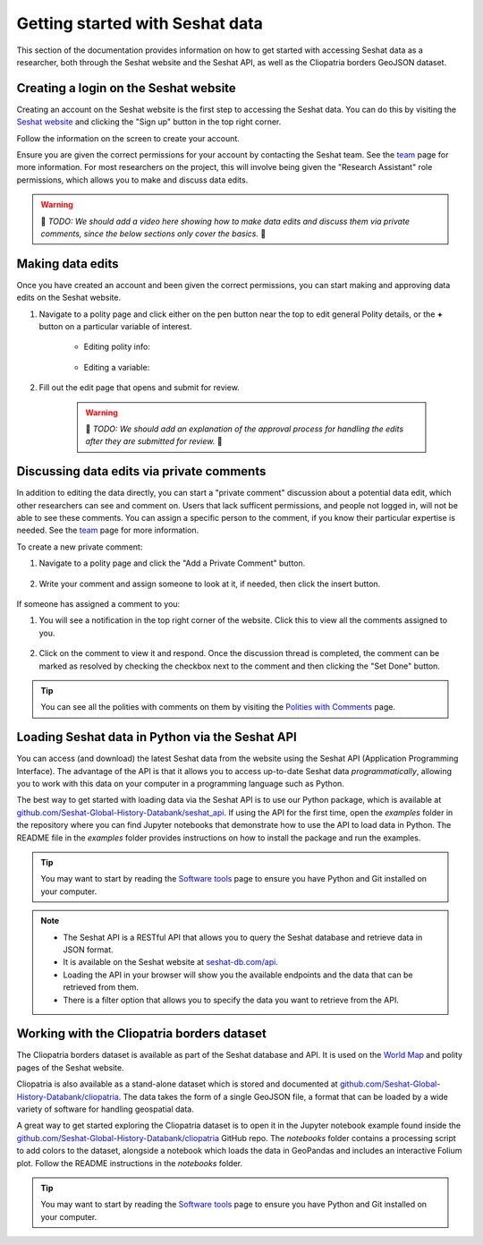 Getting started with Seshat data
=================================

This section of the documentation provides information on how to get started with accessing Seshat data as a researcher, both through the Seshat website and the Seshat API, as well as the Cliopatria borders GeoJSON dataset.

Creating a login on the Seshat website
---------------------------------------

Creating an account on the Seshat website is the first step to accessing the Seshat data. You can do this by visiting the `Seshat website <https://seshat-db.com/>`_ and clicking the "Sign up" button in the top right corner.

Follow the information on the screen to create your account.

Ensure you are given the correct permissions for your account by contacting the Seshat team.
See the `team <../team.rst>`_ page for more information.
For most researchers on the project, this will involve being given the "Research Assistant" role permissions, which allows you to make and discuss data edits.

.. warning::

    🚧 *TODO: We should add a video here showing how to make data edits and discuss them via private comments, since the below sections only cover the basics.* 🚧 

Making data edits
-----------------

Once you have created an account and been given the correct permissions, you can start making and approving data edits on the Seshat website.

1. Navigate to a polity page and click either on the pen button near the top to edit general Polity details, or the **+** button on a particular variable of interest.

    - Editing polity info:

        .. image:: ../img/edit_polity.png
            :alt: Edit Polity

    - Editing a variable:

        .. image:: ../img/edit_var.png
            :alt: Edit Variable

2. Fill out the edit page that opens and submit for review.

    .. warning::
        
        🚧 *TODO: We should add an explanation of the approval process for handling the edits after they are submitted for review.* 🚧 

Discussing data edits via private comments
------------------------------------------

In addition to editing the data directly, you can start a "private comment" discussion about a potential data edit, which other researchers can see and comment on.
Users that lack sufficent permissions, and people not logged in, will not be able to see these comments.
You can assign a specific person to the comment, if you know their particular expertise is needed. See the `team <../team.rst>`_ page for more information.

To create a new private comment:

1. Navigate to a polity page and click the "Add a Private Comment" button.

    .. image:: ../img/private_comment.png
        :alt: Private comment button

2. Write your comment and assign someone to look at it, if needed, then click the insert button.

    .. image:: ../img/comments.png
        :alt: Private comment submission

If someone has assigned a comment to you:

1. You will see a notification in the top right corner of the website. Click this to view all the comments assigned to you.

    .. image:: ../img/notifications.png
        :alt: Notifications

2. Click on the comment to view it and respond. Once the discussion thread is completed, the comment can be marked as resolved by checking the checkbox next to the comment and then clicking the "Set Done" button.

    .. image:: ../img/set_done.png
        :alt: Set comment as done


.. tip::

    You can see all the polities with comments on them by visiting the `Polities with Comments <https://seshat-db.com/core/polities_commented/>`_ page.


.. _API Getting Started:

Loading Seshat data in Python via the Seshat API
------------------------------------------------

You can access (and download) the latest Seshat data from the website using the Seshat API (Application Programming Interface).
The advantage of the API is that it allows you to access up-to-date Seshat data *programmatically*, allowing you to work with this data on your computer in a programming language such as Python.

The best way to get started with loading data via the Seshat API is to use our Python package, which is available at `github.com/Seshat-Global-History-Databank/seshat_api <https://github.com/Seshat-Global-History-Databank/seshat_api>`_.
If using the API for the first time, open the `examples` folder in the repository where you can find Jupyter notebooks that demonstrate how to use the API to load data in Python.
The README file in the `examples` folder provides instructions on how to install the package and run the examples.

.. tip::

   You may want to start by reading the `Software tools <software-tools>`_ page to ensure you have Python and Git installed on your computer.


.. note::

    - The Seshat API is a RESTful API that allows you to query the Seshat database and retrieve data in JSON format.
    - It is available on the Seshat website at `seshat-db.com/api <https://seshat-db.com/api/>`_. 
    - Loading the API in your browser will show you the available endpoints and the data that can be retrieved from them.
    - There is a filter option that allows you to specify the data you want to retrieve from the API.

Working with the Cliopatria borders dataset
--------------------------------------------

The Cliopatria borders dataset is available as part of the Seshat database and API. It is used on the `World Map <https://seshat-db.com/core/world_map>`_ and polity pages of the Seshat website.

Cliopatria is also available as a stand-alone dataset which is stored and documented at `github.com/Seshat-Global-History-Databank/cliopatria <https://github.com/Seshat-Global-History-Databank/cliopatria>`_.
The data takes the form of a single GeoJSON file, a format that can be loaded by a wide variety of software for handling geospatial data.

A great way to get started exploring the Cliopatria dataset is to open it in the Jupyter notebook example found inside the `github.com/Seshat-Global-History-Databank/cliopatria <https://github.com/Seshat-Global-History-Databank/cliopatria>`_ GitHub repo.
The `notebooks` folder contains a processing script to add colors to the dataset, alongside a notebook which loads the data in GeoPandas and includes an interactive Folium plot.
Follow the README instructions in the `notebooks` folder.

.. tip::

    You may want to start by reading the `Software tools <software-tools>`_ page to ensure you have Python and Git installed on your computer.